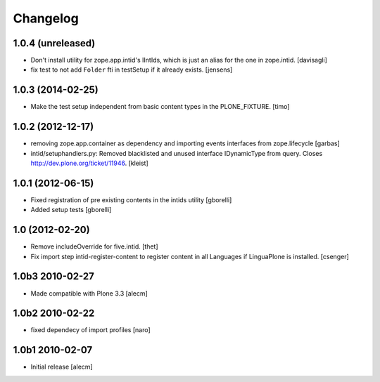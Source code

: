 Changelog
=========

1.0.4 (unreleased)
--------------

- Don't install utility for zope.app.intid's IIntIds,
  which is just an alias for the one in zope.intid.
  [davisagli]

- fix test to not add ``Folder`` fti in testSetup if it already exists.
  [jensens]


1.0.3 (2014-02-25)
------------------

- Make the test setup independent from basic content types in the
  PLONE_FIXTURE.
  [timo]


1.0.2 (2012-12-17)
------------------

- removing zope.app.container as dependency and importing events interfaces
  from zope.lifecycle
  [garbas]

- intid/setuphandlers.py: Removed blacklisted and unused interface
  IDynamicType from query. Closes http://dev.plone.org/ticket/11946.
  [kleist]


1.0.1 (2012-06-15)
------------------

- Fixed registration of pre existing contents in the intids utility
  [gborelli]

- Added setup tests
  [gborelli]

1.0 (2012-02-20)
----------------

- Remove includeOverride for five.intid. [thet]

- Fix import step intid-register-content to register content
  in all Languages if LinguaPlone is installed. [csenger]

1.0b3 2010-02-27
-------------------

- Made compatible with Plone 3.3
  [alecm]

1.0b2 2010-02-22
-------------------

- fixed dependecy of import profiles
  [naro]

1.0b1 2010-02-07
-------------------

- Initial release
  [alecm]
